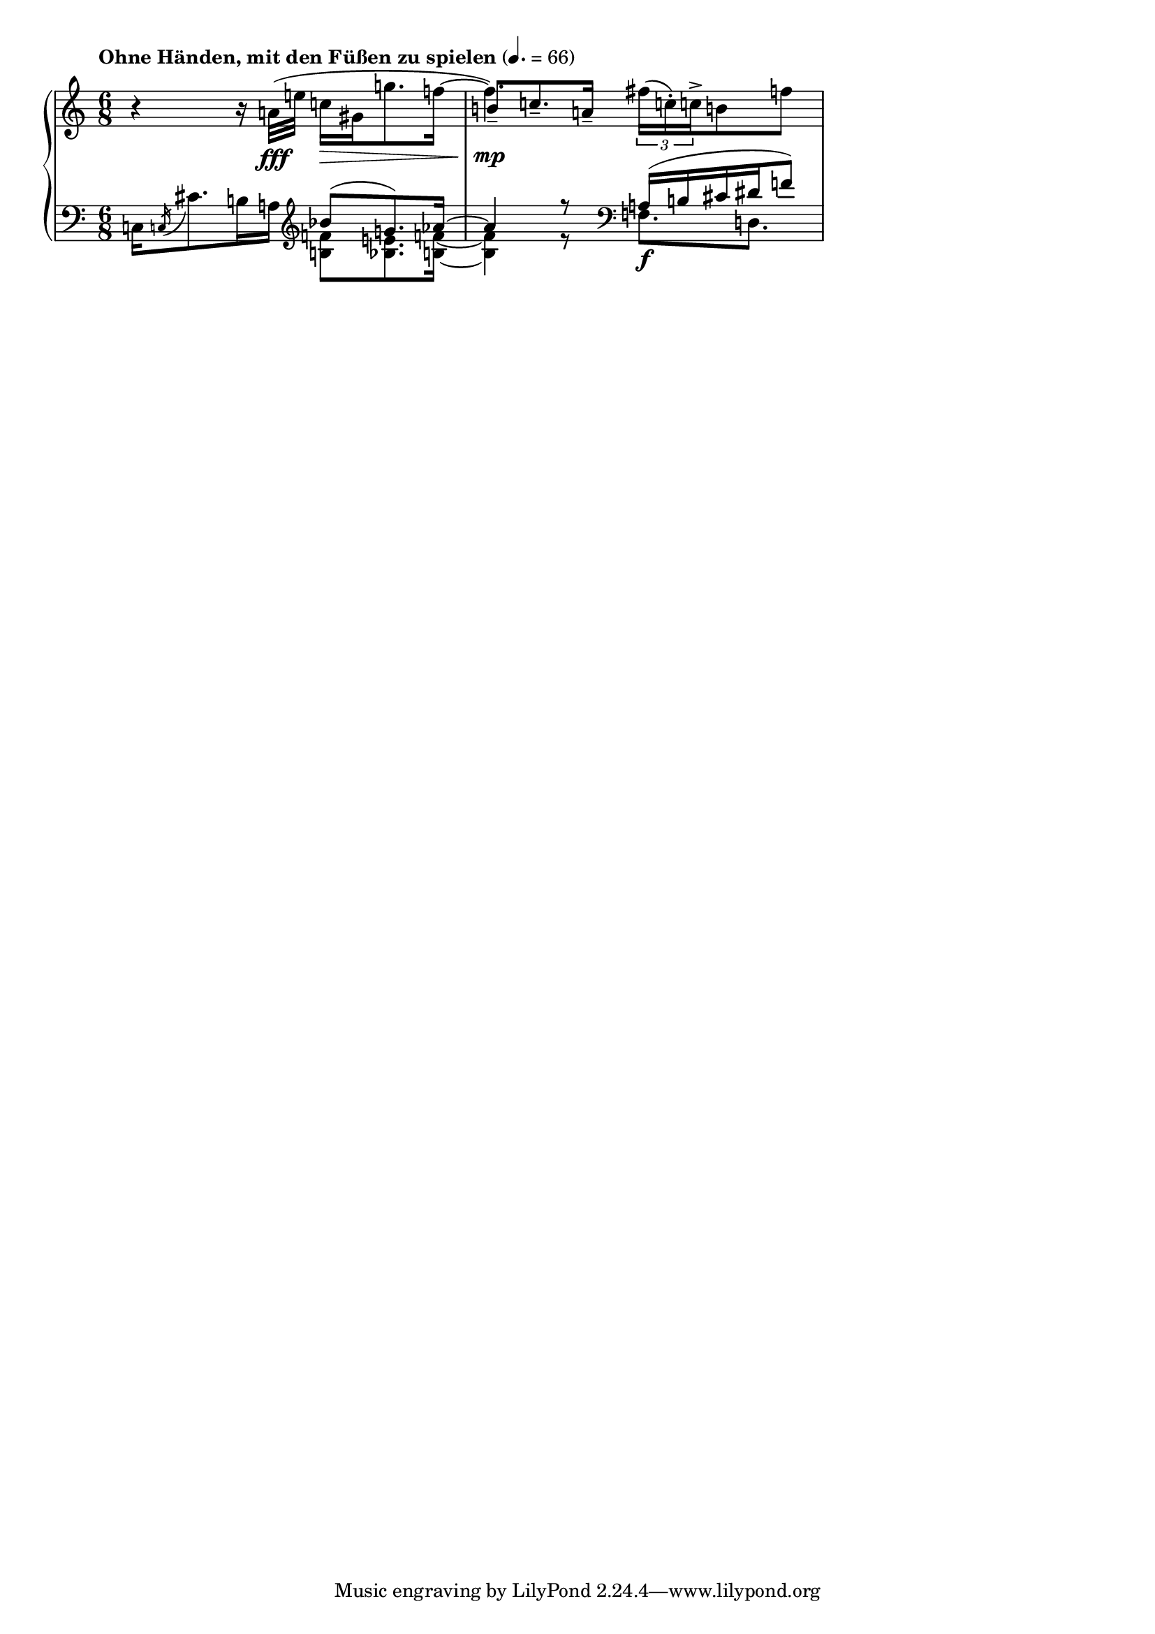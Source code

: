 % parody of modern-style piece, loosely modeled after some Schoenberg
% piano piece. Set res to 104 dpi to get 599 pixels wide

\version "2.12.0"

\paper {
  ragged-right = ##t
}

\layout {
  indent = 0.0\cm
}

#(ly:set-option 'point-and-click #f)

global = {
  \time 6/8
  \tempo "Ohne Händen, mit den Füßen zu spielen" 4.=66 
  #(set-accidental-style 'dodecaphonic)
  #(set-global-staff-size 18)
}

rhUpper = \relative c'' { 
  \oneVoice
  r4 r16 a32\fff( e' c16\> gis16 g'8. f16 ~ |
  \voiceTwo
  f4.)\mp \oneVoice \times 2/3{fis16( c-.) c->} b8 f'
}

rhLower = \relative c'' {
  \stemUp
  \shiftOn
  s2. 
  b8--[ c8.-- a16--]
}

lhUpper = \relative c {
  c16[ \acciaccatura c16 cis'8. b16 a]
    \clef "treble" \voiceOne bes'8( g8.) aes16 ~ | % 1
  aes4 r8 \clef "bass" %\oneVoice 
%    <a,, gis'>16-.->\ff  <a gis'>16-.-> r8 <a, gis'>-.\pp
  a,16(\f b cis dis f8)
}

lhLower = \relative c' {
  \voiceTwo
  s4. <b f'>8 <bes e>8. <b f'>16 ~ 
  <b f'>4 r8 f8. d
}


\score {
  \new PianoStaff <<
    \new Staff << 	
%      #(set-accidental-style 'dodecaphonic)
      \global
      \context Voice = "upper" { \rhUpper }
      \context Voice = "lower" { \rhLower }
    >>

    \new Staff << 	
      \clef bass 
%      #(set-accidental-style 'modern)
      \global
      \context Voice = "lower-upper" { \lhUpper }
      \context Voice = "lower-lower" { \lhLower }
    >>
  >>
  \layout {}
  \midi {}
}
